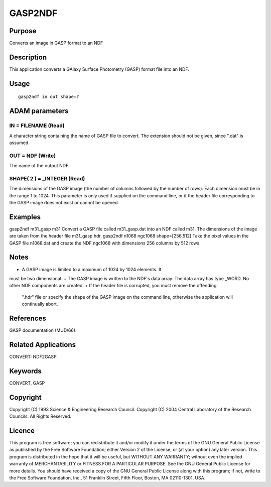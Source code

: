 

GASP2NDF
========


Purpose
~~~~~~~
Converts an image in GASP format to an NDF


Description
~~~~~~~~~~~
This application converts a GAlaxy Surface Photometry (GASP) format
file into an NDF.


Usage
~~~~~


::

    
       gasp2ndf in out shape=?
       



ADAM parameters
~~~~~~~~~~~~~~~



IN = FILENAME (Read)
````````````````````
A character string containing the name of GASP file to convert. The
extension should not be given, since ".dat" is assumed.



OUT = NDF (Write)
`````````````````
The name of the output NDF.



SHAPE( 2 ) = _INTEGER (Read)
````````````````````````````
The dimensions of the GASP image (the number of columns followed by
the number of rows). Each dimension must be in the range 1 to 1024.
This parameter is only used if supplied on the command line, or if the
header file corresponding to the GASP image does not exist or cannot
be opened.



Examples
~~~~~~~~
gasp2ndf m31_gasp m31
Convert a GASP file called m31_gasp.dat into an NDF called m31. The
dimensions of the image are taken from the header file m31_gasp.hdr.
gasp2ndf n1068 ngc1068 shape=[256,512]
Take the pixel values in the GASP file n1068.dat and create the NDF
ngc1068 with dimensions 256 columns by 512 rows.



Notes
~~~~~


+ A GASP image is limited to a maximum of 1024 by 1024 elements. It
must be two dimensional.
+ The GASP image is written to the NDF's data array. The data array
has type _WORD. No other NDF components are created.
+ If the header file is corrupted, you must remove the offending
  ".hdr" file or specify the shape of the GASP image on the command
  line, otherwise the application will continually abort.




References
~~~~~~~~~~
GASP documentation (MUD/66).


Related Applications
~~~~~~~~~~~~~~~~~~~~
CONVERT: NDF2GASP.


Keywords
~~~~~~~~
CONVERT, GASP


Copyright
~~~~~~~~~
Copyright (C) 1993 Science & Engineering Research Council. Copyright
(C) 2004 Central Laboratory of the Research Councils. All Rights
Reserved.


Licence
~~~~~~~
This program is free software; you can redistribute it and/or modify
it under the terms of the GNU General Public License as published by
the Free Software Foundation; either Version 2 of the License, or (at
your option) any later version.
This program is distributed in the hope that it will be useful, but
WITHOUT ANY WARRANTY; without even the implied warranty of
MERCHANTABILITY or FITNESS FOR A PARTICULAR PURPOSE. See the GNU
General Public License for more details.
You should have received a copy of the GNU General Public License
along with this program; if not, write to the Free Software
Foundation, Inc., 51 Franklin Street, Fifth Floor, Boston, MA
02110-1301, USA.



